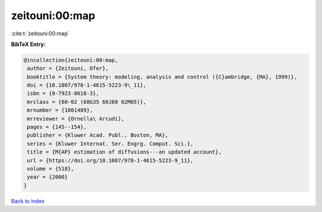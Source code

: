 zeitouni:00:map
===============

:cite:t:`zeitouni:00:map`

**BibTeX Entry:**

.. code-block:: bibtex

   @incollection{zeitouni:00:map,
    author = {Zeitouni, Ofer},
    booktitle = {System theory: modeling, analysis and control ({C}ambridge, {MA}, 1999)},
    doi = {10.1007/978-1-4615-5223-9\_11},
    isbn = {0-7923-8618-3},
    mrclass = {60-02 (60G35 60J60 62M05)},
    mrnumber = {1801489},
    mrreviewer = {Ornella\ Arcudi},
    pages = {145--154},
    publisher = {Kluwer Acad. Publ., Boston, MA},
    series = {Kluwer Internat. Ser. Engrg. Comput. Sci.},
    title = {M{AP} estimation of diffusions---an updated account},
    url = {https://doi.org/10.1007/978-1-4615-5223-9_11},
    volume = {518},
    year = {2000}
   }

`Back to index <../By-Cite-Keys.rst>`_
